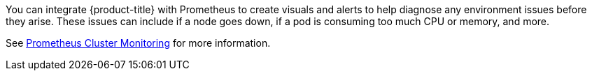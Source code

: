 ////
Creating alerts using Prometheus

Module included in the following assemblies:

* day_two_guide/environment_health_checks.adoc
////

You can integrate {product-title} with Prometheus to create visuals and alerts
to help diagnose any environment issues before they arise. These issues can
include if a node goes down, if a pod is consuming too much CPU or memory, and
more.

See
xref:../install_config/prometheus_cluster_monitoring.adoc#prometheus-cluster-monitoring[Prometheus Cluster Monitoring] for more information.
